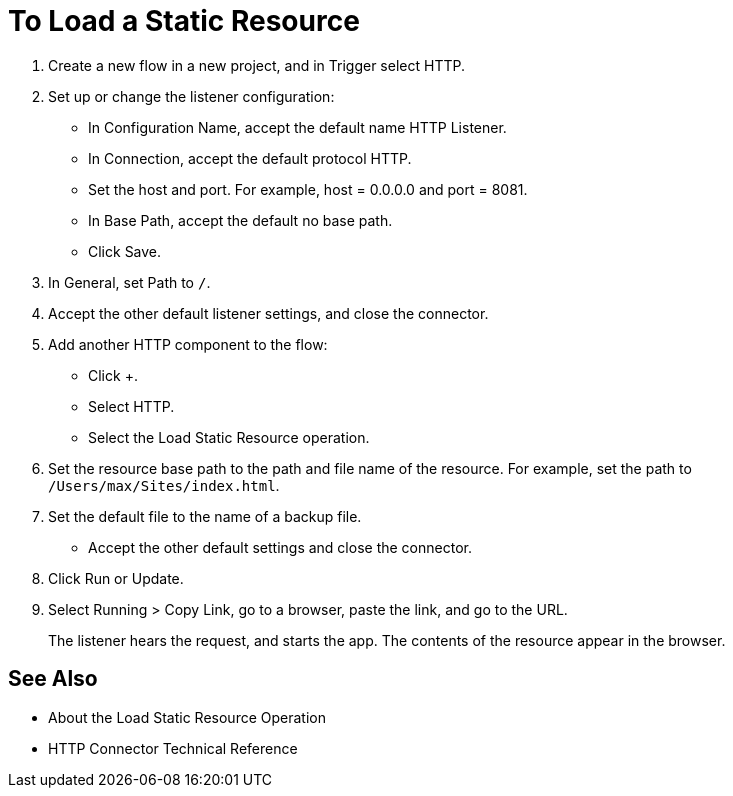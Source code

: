 = To Load a Static Resource
:keywords: anypoint, connectors, transports

. Create a new flow in a new project, and in Trigger select HTTP.
. Set up or change the listener configuration: 
+
* In Configuration Name, accept the default name HTTP Listener. 
* In Connection, accept the default protocol HTTP.
* Set the host and port. For example, host = 0.0.0.0 and port = 8081. 
* In Base Path, accept the default no base path.
* Click Save.
+
. In General, set Path to `/`.
. Accept the other default listener settings, and close the connector.
. Add another HTTP component to the flow:
+
* Click +.
* Select HTTP.
* Select the Load Static Resource operation.
. Set the resource base path to the path and file name of the resource. For example, set the path to `/Users/max/Sites/index.html`.
. Set the default file to the name of a backup file.
* Accept the other default settings and close the connector.
+
. Click Run or Update.
. Select Running > Copy Link, go to a browser, paste the link, and go to the URL.
+
The listener hears the request, and starts the app. The contents of the resource appear in the browser.

== See Also

* About the Load Static Resource Operation
* HTTP Connector Technical Reference